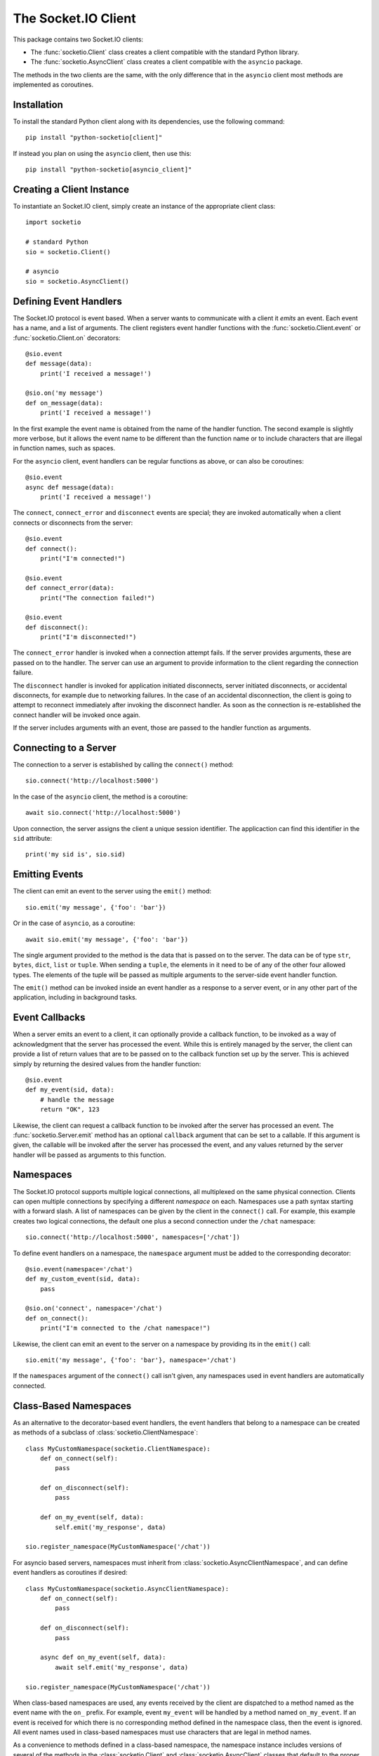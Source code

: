 The Socket.IO Client
====================

This package contains two Socket.IO clients:

- The :func:`socketio.Client` class creates a client compatible with the
  standard Python library.
- The :func:`socketio.AsyncClient` class creates a client compatible with
  the ``asyncio`` package.

The methods in the two clients are the same, with the only difference that in
the ``asyncio`` client most methods are implemented as coroutines.

Installation
------------

To install the standard Python client along with its dependencies, use the
following command::

    pip install "python-socketio[client]"

If instead you plan on using the ``asyncio`` client, then use this::

    pip install "python-socketio[asyncio_client]"

Creating a Client Instance
--------------------------

To instantiate an Socket.IO client, simply create an instance of the
appropriate client class::

    import socketio

    # standard Python
    sio = socketio.Client()

    # asyncio
    sio = socketio.AsyncClient()

Defining Event Handlers
-----------------------

The Socket.IO protocol is event based. When a server wants to communicate with
a client it *emits* an event. Each event has a name, and a list of
arguments. The client registers event handler functions with the
:func:`socketio.Client.event` or :func:`socketio.Client.on` decorators::

    @sio.event
    def message(data):
        print('I received a message!')

    @sio.on('my message')
    def on_message(data):
        print('I received a message!')

In the first example the event name is obtained from the name of the
handler function. The second example is slightly more verbose, but it
allows the event name to be different than the function name or to include
characters that are illegal in function names, such as spaces.

For the ``asyncio`` client, event handlers can be regular functions as above,
or can also be coroutines::

    @sio.event
    async def message(data):
        print('I received a message!')

The ``connect``, ``connect_error`` and ``disconnect`` events are special; they 
are invoked automatically when a client connects or disconnects from the
server::

    @sio.event
    def connect():
        print("I'm connected!")

    @sio.event
    def connect_error(data):
        print("The connection failed!")

    @sio.event
    def disconnect():
        print("I'm disconnected!")

The ``connect_error`` handler is invoked when a connection attempt fails. If
the server provides arguments, these are passed on to the handler. The server
can use an argument to provide information to the client regarding the
connection failure.

The ``disconnect`` handler is invoked for application initiated disconnects,
server initiated disconnects, or accidental disconnects, for example due to
networking failures. In the case of an accidental disconnection, the client is
going to attempt to reconnect immediately after invoking the disconnect
handler. As soon as the connection is re-established the connect handler will
be invoked once again.

If the server includes arguments with an event, those are passed to the
handler function as arguments.

Connecting to a Server
----------------------

The connection to a server is established by calling the ``connect()``
method::

    sio.connect('http://localhost:5000')

In the case of the ``asyncio`` client, the method is a coroutine::

    await sio.connect('http://localhost:5000')

Upon connection, the server assigns the client a unique session identifier.
The applicaction can find this identifier in the ``sid`` attribute::

    print('my sid is', sio.sid)

Emitting Events
---------------

The client can emit an event to the server using the ``emit()`` method::

    sio.emit('my message', {'foo': 'bar'})

Or in the case of ``asyncio``, as a coroutine::

    await sio.emit('my message', {'foo': 'bar'})

The single argument provided to the method is the data that is passed on
to the server. The data can be of type ``str``, ``bytes``, ``dict``,
``list`` or ``tuple``. When sending a ``tuple``, the elements in it need to
be of any of the other four allowed types. The elements of the tuple will be
passed as multiple arguments to the server-side event handler function.

The ``emit()`` method can be invoked inside an event handler as a response
to a server event, or in any other part of the application, including in
background tasks.

Event Callbacks
---------------

When a server emits an event to a client, it can optionally provide a
callback function, to be invoked as a way of acknowledgment that the server
has processed the event. While this is entirely managed by the server, the
client can provide a list of return values that are to be passed on to the
callback function set up by the server. This is achieved simply by returning
the desired values from the handler function::

    @sio.event
    def my_event(sid, data):
        # handle the message
        return "OK", 123

Likewise, the client can request a callback function to be invoked after the
server has processed an event. The :func:`socketio.Server.emit` method has an
optional ``callback`` argument that can be set to a callable. If this
argument is given, the callable will be invoked after the server has processed
the event, and any values returned by the server handler will be passed as
arguments to this function.

Namespaces
----------

The Socket.IO protocol supports multiple logical connections, all multiplexed
on the same physical connection. Clients can open multiple connections by
specifying a different *namespace* on each. Namespaces use a path syntax
starting with a forward slash. A list of namespaces can be given by the client
in the ``connect()`` call. For example, this example creates two logical
connections, the default one plus a second connection under the ``/chat``
namespace::

    sio.connect('http://localhost:5000', namespaces=['/chat'])

To define event handlers on a namespace, the ``namespace`` argument must be
added to the corresponding decorator::

    @sio.event(namespace='/chat')
    def my_custom_event(sid, data):
        pass

    @sio.on('connect', namespace='/chat')
    def on_connect():
        print("I'm connected to the /chat namespace!")

Likewise, the client can emit an event to the server on a namespace by
providing its in the ``emit()`` call::

    sio.emit('my message', {'foo': 'bar'}, namespace='/chat')

If the ``namespaces`` argument of the ``connect()`` call isn't given, any
namespaces used in event handlers are automatically connected.

Class-Based Namespaces
----------------------

As an alternative to the decorator-based event handlers, the event handlers
that belong to a namespace can be created as methods of a subclass of 
:class:`socketio.ClientNamespace`::

    class MyCustomNamespace(socketio.ClientNamespace):
        def on_connect(self):
            pass

        def on_disconnect(self):
            pass

        def on_my_event(self, data):
            self.emit('my_response', data)

    sio.register_namespace(MyCustomNamespace('/chat'))

For asyncio based servers, namespaces must inherit from
:class:`socketio.AsyncClientNamespace`, and can define event handlers as
coroutines if desired::

    class MyCustomNamespace(socketio.AsyncClientNamespace):
        def on_connect(self):
            pass

        def on_disconnect(self):
            pass

        async def on_my_event(self, data):
            await self.emit('my_response', data)

    sio.register_namespace(MyCustomNamespace('/chat'))

When class-based namespaces are used, any events received by the client are
dispatched to a method named as the event name with the ``on_`` prefix. For
example, event ``my_event`` will be handled by a method named ``on_my_event``.
If an event is received for which there is no corresponding method defined in
the namespace class, then the event is ignored. All event names used in
class-based namespaces must use characters that are legal in method names.

As a convenience to methods defined in a class-based namespace, the namespace
instance includes versions of several of the methods in the 
:class:`socketio.Client` and :class:`socketio.AsyncClient` classes that
default to the proper namespace when the ``namespace`` argument is not given.

In the case that an event has a handler in a class-based namespace, and also a
decorator-based function handler, only the standalone function handler is
invoked.

Disconnecting from the Server
-----------------------------

At any time the client can request to be disconnected from the server by
invoking the ``disconnect()`` method::

    sio.disconnect()

For the ``asyncio`` client this is a coroutine::

    await sio.disconnect()

Managing Background Tasks
-------------------------

When a client connection to the server is established, a few background
tasks will be spawned to keep the connection alive and handle incoming
events. The application running on the main thread is free to do any
work, as this is not going to prevent the functioning of the Socket.IO
client.

If the application does not have anything to do in the main thread and
just wants to wait until the connection with the server ends, it can call
the ``wait()`` method::

    sio.wait()

Or in the ``asyncio`` version::

    await sio.wait()

For the convenience of the application, a helper function is provided to
start a custom background task::

    def my_background_task(my_argument):
        # do some background work here!
        pass

    task = sio.start_background_task(my_background_task, 123)

The arguments passed to this method are the background function and any
positional or keyword arguments to invoke the function with. 

Here is the ``asyncio`` version::

    async def my_background_task(my_argument):
        # do some background work here!
        pass

    task = sio.start_background_task(my_background_task, 123)

Note that this function is not a coroutine, since it does not wait for the
background function to end. The background function must be a coroutine.

The ``sleep()`` method is a second convenience function that is provided for
the benefit of applications working with background tasks of their own::

    sio.sleep(2)

Or for ``asyncio``::

    await sio.sleep(2)

The single argument passed to the method is the number of seconds to sleep
for.

Debugging and Troubleshooting
-----------------------------

To help you debug issues, the client can be configured to output logs to the
terminal::

    import socketio

    # standard Python
    sio = socketio.Client(logger=True, engineio_logger=True)

    # asyncio
    sio = socketio.AsyncClient(logger=True, engineio_logger=True)

The ``logger`` argument controls logging related to the Socket.IO protocol,
while ``engineio_logger`` controls logs that originate in the low-level
Engine.IO transport. These arguments can be set to ``True`` to output logs to
``stderr``, or to an object compatible with Python's ``logging`` package
where the logs should be emitted to. A value of ``False`` disables logging.

Logging can help identify the cause of connection problems, unexpected
disconnections and other issues.
